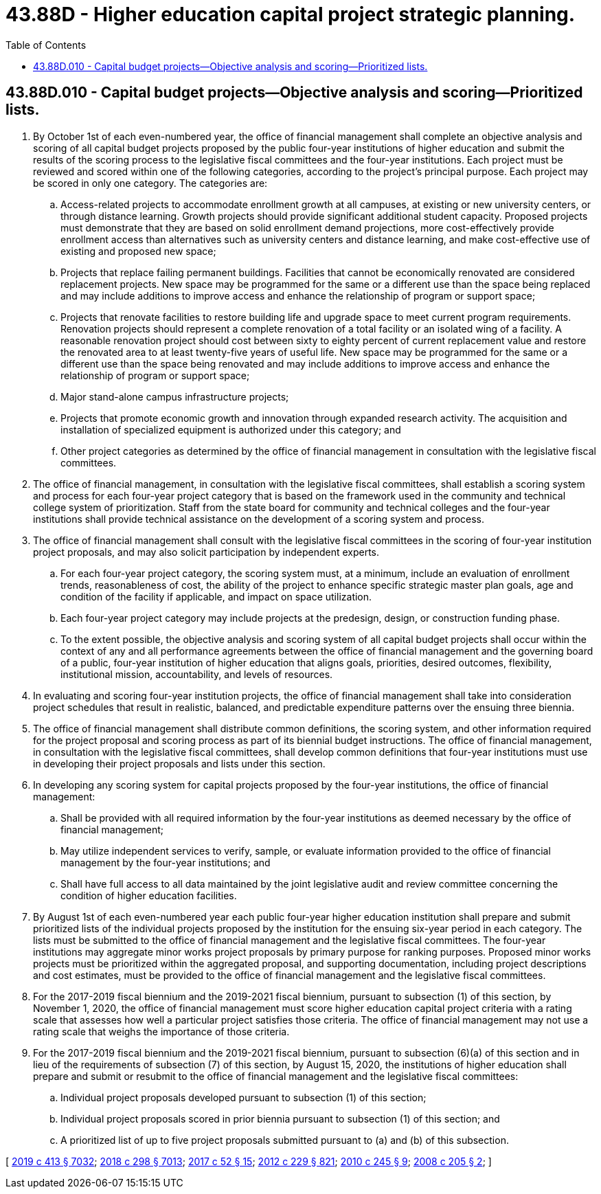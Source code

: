 = 43.88D - Higher education capital project strategic planning.
:toc:

== 43.88D.010 - Capital budget projects—Objective analysis and scoring—Prioritized lists.
. By October 1st of each even-numbered year, the office of financial management shall complete an objective analysis and scoring of all capital budget projects proposed by the public four-year institutions of higher education and submit the results of the scoring process to the legislative fiscal committees and the four-year institutions. Each project must be reviewed and scored within one of the following categories, according to the project's principal purpose. Each project may be scored in only one category. The categories are:

.. Access-related projects to accommodate enrollment growth at all campuses, at existing or new university centers, or through distance learning. Growth projects should provide significant additional student capacity. Proposed projects must demonstrate that they are based on solid enrollment demand projections, more cost-effectively provide enrollment access than alternatives such as university centers and distance learning, and make cost-effective use of existing and proposed new space;

.. Projects that replace failing permanent buildings. Facilities that cannot be economically renovated are considered replacement projects. New space may be programmed for the same or a different use than the space being replaced and may include additions to improve access and enhance the relationship of program or support space;

.. Projects that renovate facilities to restore building life and upgrade space to meet current program requirements. Renovation projects should represent a complete renovation of a total facility or an isolated wing of a facility. A reasonable renovation project should cost between sixty to eighty percent of current replacement value and restore the renovated area to at least twenty-five years of useful life. New space may be programmed for the same or a different use than the space being renovated and may include additions to improve access and enhance the relationship of program or support space;

.. Major stand-alone campus infrastructure projects;

.. Projects that promote economic growth and innovation through expanded research activity. The acquisition and installation of specialized equipment is authorized under this category; and

.. Other project categories as determined by the office of financial management in consultation with the legislative fiscal committees.

. The office of financial management, in consultation with the legislative fiscal committees, shall establish a scoring system and process for each four-year project category that is based on the framework used in the community and technical college system of prioritization. Staff from the state board for community and technical colleges and the four-year institutions shall provide technical assistance on the development of a scoring system and process.

. The office of financial management shall consult with the legislative fiscal committees in the scoring of four-year institution project proposals, and may also solicit participation by independent experts.

.. For each four-year project category, the scoring system must, at a minimum, include an evaluation of enrollment trends, reasonableness of cost, the ability of the project to enhance specific strategic master plan goals, age and condition of the facility if applicable, and impact on space utilization.

.. Each four-year project category may include projects at the predesign, design, or construction funding phase.

.. To the extent possible, the objective analysis and scoring system of all capital budget projects shall occur within the context of any and all performance agreements between the office of financial management and the governing board of a public, four-year institution of higher education that aligns goals, priorities, desired outcomes, flexibility, institutional mission, accountability, and levels of resources.

. In evaluating and scoring four-year institution projects, the office of financial management shall take into consideration project schedules that result in realistic, balanced, and predictable expenditure patterns over the ensuing three biennia.

. The office of financial management shall distribute common definitions, the scoring system, and other information required for the project proposal and scoring process as part of its biennial budget instructions. The office of financial management, in consultation with the legislative fiscal committees, shall develop common definitions that four-year institutions must use in developing their project proposals and lists under this section.

. In developing any scoring system for capital projects proposed by the four-year institutions, the office of financial management:

.. Shall be provided with all required information by the four-year institutions as deemed necessary by the office of financial management;

.. May utilize independent services to verify, sample, or evaluate information provided to the office of financial management by the four-year institutions; and

.. Shall have full access to all data maintained by the joint legislative audit and review committee concerning the condition of higher education facilities.

. By August 1st of each even-numbered year each public four-year higher education institution shall prepare and submit prioritized lists of the individual projects proposed by the institution for the ensuing six-year period in each category. The lists must be submitted to the office of financial management and the legislative fiscal committees. The four-year institutions may aggregate minor works project proposals by primary purpose for ranking purposes. Proposed minor works projects must be prioritized within the aggregated proposal, and supporting documentation, including project descriptions and cost estimates, must be provided to the office of financial management and the legislative fiscal committees.

. For the 2017-2019 fiscal biennium and the 2019-2021 fiscal biennium, pursuant to subsection (1) of this section, by November 1, 2020, the office of financial management must score higher education capital project criteria with a rating scale that assesses how well a particular project satisfies those criteria. The office of financial management may not use a rating scale that weighs the importance of those criteria.

. For the 2017-2019 fiscal biennium and the 2019-2021 fiscal biennium, pursuant to subsection (6)(a) of this section and in lieu of the requirements of subsection (7) of this section, by August 15, 2020, the institutions of higher education shall prepare and submit or resubmit to the office of financial management and the legislative fiscal committees:

.. Individual project proposals developed pursuant to subsection (1) of this section;

.. Individual project proposals scored in prior biennia pursuant to subsection (1) of this section; and

.. A prioritized list of up to five project proposals submitted pursuant to (a) and (b) of this subsection.

[ http://lawfilesext.leg.wa.gov/biennium/2019-20/Pdf/Bills/Session%20Laws/House/1102-S.SL.pdf?cite=2019%20c%20413%20§%207032[2019 c 413 § 7032]; http://lawfilesext.leg.wa.gov/biennium/2017-18/Pdf/Bills/Session%20Laws/Senate/6095-S.SL.pdf?cite=2018%20c%20298%20§%207013[2018 c 298 § 7013]; http://lawfilesext.leg.wa.gov/biennium/2017-18/Pdf/Bills/Session%20Laws/House/1107.SL.pdf?cite=2017%20c%2052%20§%2015[2017 c 52 § 15]; http://lawfilesext.leg.wa.gov/biennium/2011-12/Pdf/Bills/Session%20Laws/House/2483-S2.SL.pdf?cite=2012%20c%20229%20§%20821[2012 c 229 § 821]; http://lawfilesext.leg.wa.gov/biennium/2009-10/Pdf/Bills/Session%20Laws/Senate/6355-S.SL.pdf?cite=2010%20c%20245%20§%209[2010 c 245 § 9]; http://lawfilesext.leg.wa.gov/biennium/2007-08/Pdf/Bills/Session%20Laws/House/3329-S.SL.pdf?cite=2008%20c%20205%20§%202[2008 c 205 § 2]; ]

